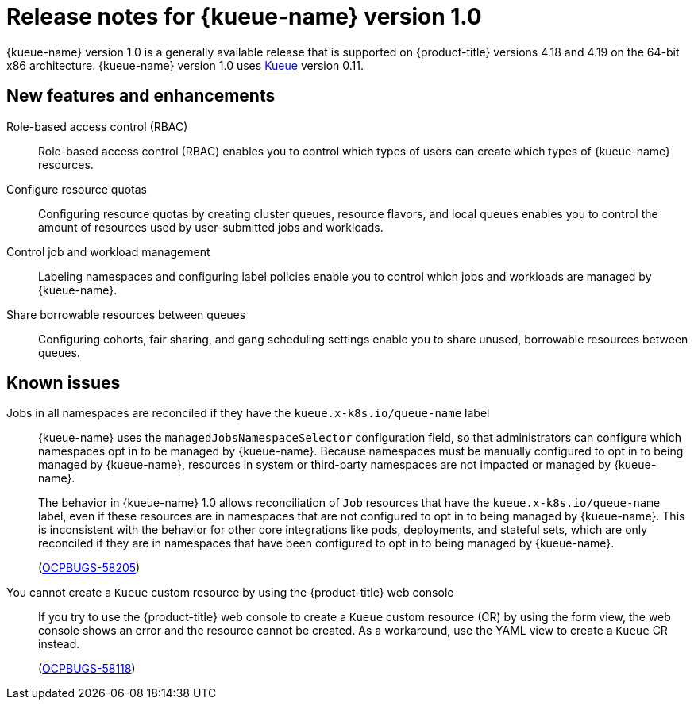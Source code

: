 // Module included in the following assemblies:
//
// * ai_workloads/kueue/release-notes.adoc

:_mod-docs-content-type: REFERENCE
[id="release-notes-1.0_{context}"]
= Release notes for {kueue-name} version 1.0

[role="_abstract"]
{kueue-name} version 1.0 is a generally available release that is supported on {product-title} versions 4.18 and 4.19 on the 64-bit x86 architecture. {kueue-name} version 1.0 uses link:https://kueue.sigs.k8s.io/docs/overview/[Kueue] version 0.11.

[id="release-notes-1.0-new-features_{context}"]
== New features and enhancements

Role-based access control (RBAC):: Role-based access control (RBAC) enables you to control which types of users can create which types of {kueue-name} resources.

Configure resource quotas:: Configuring resource quotas by creating cluster queues, resource flavors, and local queues enables you to control the amount of resources used by user-submitted jobs and workloads.

Control job and workload management:: Labeling namespaces and configuring label policies enable you to control which jobs and workloads are managed by {kueue-name}.

Share borrowable resources between queues:: Configuring cohorts, fair sharing, and gang scheduling settings enable you to share unused, borrowable resources between queues.

[id="release-notes-1.0-known-issues_{context}"]
== Known issues

Jobs in all namespaces are reconciled if they have the `kueue.x-k8s.io/queue-name` label:: {kueue-name} uses the `managedJobsNamespaceSelector` configuration field, so that administrators can configure which namespaces opt in to be managed by {kueue-name}. Because namespaces must be manually configured to opt in to being managed by {kueue-name}, resources in system or third-party namespaces are not impacted or managed by {kueue-name}.
+
The behavior in {kueue-name} 1.0 allows reconciliation of `Job` resources that have the `kueue.x-k8s.io/queue-name` label, even if these resources are in namespaces that are not configured to opt in to being managed by {kueue-name}. This is inconsistent with the behavior for other core integrations like pods, deployments, and stateful sets, which are only reconciled if they are in namespaces that have been configured to opt in to being managed by {kueue-name}.
+
(link:https://issues.redhat.com/browse/OCPBUGS-58205[OCPBUGS-58205])

You cannot create a `Kueue` custom resource by using the {product-title} web console:: If you try to use the {product-title} web console to create a `Kueue` custom resource (CR) by using the form view, the web console shows an error and the resource cannot be created. As a workaround, use the YAML view to create a `Kueue` CR instead.
+
(link:https://issues.redhat.com/browse/OCPBUGS-58118[OCPBUGS-58118])
